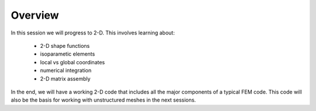 Overview
===========================

In this session we will progress to 2-D. This involves learning about:

    * 2-D shape functions
    * isoparametic elements
    * local vs global coordinates
    * numerical integration
    * 2-D matrix assembly

In the end, we will have a working 2-D code that includes all the major components of a typical FEM code. This code will also be the basis for working with unstructured meshes in the next sessions.